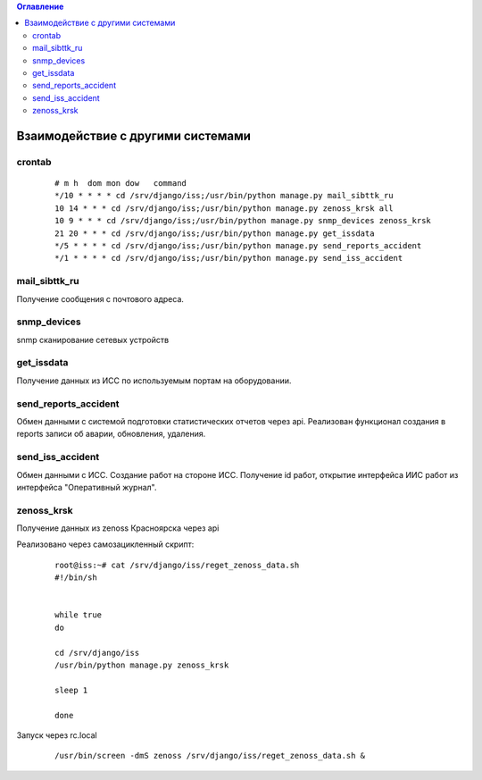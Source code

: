 .. contents:: Оглавление
    :depth: 2



Взаимодействие с другими системами
==================================


crontab
-------

 ::

    # m h  dom mon dow   command
    */10 * * * * cd /srv/django/iss;/usr/bin/python manage.py mail_sibttk_ru
    10 14 * * * cd /srv/django/iss;/usr/bin/python manage.py zenoss_krsk all
    10 9 * * * cd /srv/django/iss;/usr/bin/python manage.py snmp_devices zenoss_krsk
    21 20 * * * cd /srv/django/iss;/usr/bin/python manage.py get_issdata
    */5 * * * * cd /srv/django/iss;/usr/bin/python manage.py send_reports_accident
    */1 * * * * cd /srv/django/iss;/usr/bin/python manage.py send_iss_accident



mail_sibttk_ru
--------------

Получение сообщения с почтового адреса.


snmp_devices
------------

snmp сканирование сетевых устройств


get_issdata
-----------

Получение данных из ИСС по используемым портам на оборудовании.


send_reports_accident
---------------------

Обмен данными с системой подготовки статистических отчетов через api.
Реализован функционал создания в reports записи об аварии, обновления, удаления.


send_iss_accident
-----------------

Обмен данными с ИСС. Создание работ на стороне ИСС. Получение id работ, открытие интерфейса ИИС работ из интерфейса "Оперативный журнал".


.. index:: zenoss
zenoss_krsk
-----------

Получение данных из zenoss Красноярска через api

Реализовано через самозацикленный скрипт:

 ::

    root@iss:~# cat /srv/django/iss/reget_zenoss_data.sh
    #!/bin/sh


    while true
    do

    cd /srv/django/iss
    /usr/bin/python manage.py zenoss_krsk

    sleep 1

    done



Запуск через rc.local

 ::

    /usr/bin/screen -dmS zenoss /srv/django/iss/reget_zenoss_data.sh &


